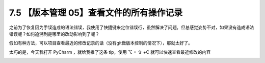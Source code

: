 7.5 【版本管理 05】查看文件的所有操作记录
=========================================

.. image:: http://image.iswbm.com/20200804124133.png

之前为了恢复因为手误造成的语法错误，我使用了快捷键来定位错误行，虽然解决了问题，但总感觉姿势不对，如果没有造成语法错误呢？如何追溯到是哪里的改动影响到了呢？

假如有种方法，可以项目查看最近的修改记录的话（没有git做版本控制的情况下），那就太好了。

太巧的是，今天我打开 PyCharm ，就给我推了这条 tip，使用 ⌥ + ⇧ +C
就可以快速查看最近修改的内容

.. image:: http://image.iswbm.com/20190614235120.png

